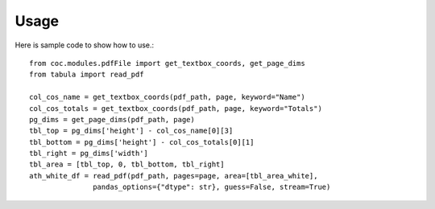 Usage
=====

Here is sample code to show how to use.::

   from coc.modules.pdfFile import get_textbox_coords, get_page_dims
   from tabula import read_pdf
   
   col_cos_name = get_textbox_coords(pdf_path, page, keyword="Name")
   col_cos_totals = get_textbox_coords(pdf_path, page, keyword="Totals")
   pg_dims = get_page_dims(pdf_path, page)
   tbl_top = pg_dims['height'] - col_cos_name[0][3]
   tbl_bottom = pg_dims['height'] - col_cos_totals[0][1]
   tbl_right = pg_dims['width']
   tbl_area = [tbl_top, 0, tbl_bottom, tbl_right]
   ath_white_df = read_pdf(pdf_path, pages=page, area=[tbl_area_white],
                  pandas_options={"dtype": str}, guess=False, stream=True)

